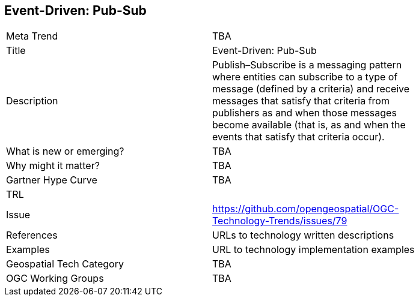 [#EventDrivenPubSub]
[discrete]
== Event-Driven: Pub-Sub

[width="80%"]
|=======================
|Meta Trend	| TBA
|Title | Event-Driven: Pub-Sub
|Description | Publish–Subscribe is a messaging pattern where entities can subscribe to a type of message (defined by a criteria) and receive messages that satisfy that criteria from publishers as and when those messages become available (that is, as and when the events that satisfy that criteria occur).
| What is new or emerging?	| TBA
| Why might it matter? | TBA
| Gartner Hype Curve | 	TBA
| TRL |
| Issue | https://github.com/opengeospatial/OGC-Technology-Trends/issues/79
|References | URLs to technology written descriptions
|Examples | URL to technology implementation examples
|Geospatial Tech Category 	| TBA
|OGC Working Groups | TBA
|=======================
<<<
